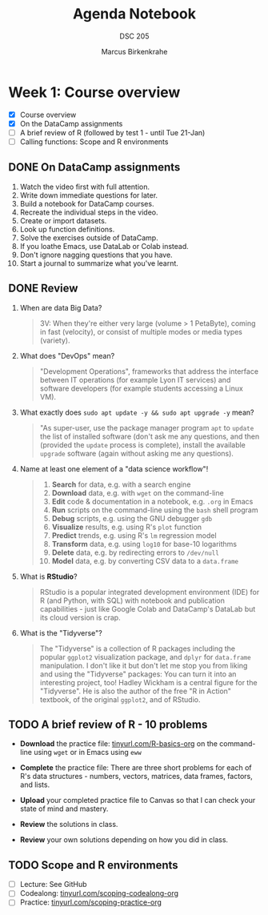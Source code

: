 #+title: Agenda Notebook
#+author: Marcus Birkenkrahe
#+subtitle: DSC 205
#+SEQ_TODO: TODO NEXT IN_PROGRESS | DONE CANCELLED
#+startup: overview hideblocks indent entitiespretty
:PROPERTIES:
:header-args:C:      :main yes :includes <stdio.h> :results output :exports both
:header-args:python: :session *Python* :python python3 :results output :exports both
:header-args:R:      :session *R* :results graphics output file :exports both
:header-args:C++:    :main yes :includes <iostream> :results output :exports both
:END:
* Week 1: Course overview
#+attr_html: :width 400px
[[../img/cover.png]]

- [X] Course overview
- [X] On the DataCamp assignments
- [ ] A brief review of R (followed by test 1 - until Tue 21-Jan)
- [ ] Calling functions: Scope and R environments

** DONE On DataCamp assignments

1. Watch the video first with full attention.
2. Write down immediate questions for later.
3. Build a notebook for DataCamp courses.
4. Recreate the individual steps in the video.
5. Create or import datasets.
6. Look up function definitions.
7. Solve the exercises outside of DataCamp.
8. If you loathe Emacs, use DataLab or Colab instead.
9. Don't ignore nagging questions that you have.
10. Start a journal to summarize what you've learnt.
    

** DONE Review

1. When are data Big Data? 
   #+begin_quote
   3V: When they're either very large (volume > 1 PetaByte), coming in
   fast (velocity), or consist of multiple modes or media types
   (variety).
   #+end_quote

2. What does "DevOps" mean?
   #+begin_quote
   "Development Operations", frameworks that address the interface
   between IT operations (for example Lyon IT services) and software
   developers (for example students accessing a Linux VM).
   #+end_quote

3. What exactly does =sudo apt update -y && sudo apt upgrade -y= mean?
   #+begin_quote
   "As super-user, use the package manager program =apt= to =update= the
   list of installed software (don't ask me any questions, and then
   (provided the =update= process is complete), install the available
   =upgrade= software (again without asking me any questions).
   #+end_quote

4. Name at least one element of a "data science workflow"!
   #+begin_quote
   1) *Search* for data, e.g. with a search engine
   2) *Download* data, e.g. with =wget= on the command-line
   3) *Edit* code & documentation in a notebook, e.g. =.org= in Emacs
   4) *Run* scripts on the command-line using the =bash= shell program
   5) *Debug* scripts, e.g. using the GNU debugger =gdb=
   6) *Visualize* results, e.g. using R's =plot= function
   7) *Predict* trends, e.g. using R's =lm= regression model
   8) *Transform* data, e.g. using =log10= for base-10 logarithms
   9) *Delete* data, e.g. by redirecting errors to =/dev/null=
   10) *Model* data, e.g. by converting CSV data to a =data.frame=
   #+end_quote

5. What is *RStudio*?
   #+begin_quote
   RStudio is a popular integrated development environment (IDE) for R
   (and Python, with SQL) with notebook and publication capabilities -
   just like Google Colab and DataCamp's DataLab but its cloud version
   is crap.
   #+end_quote

6. What is the "Tidyverse"?
   #+begin_quote
   The "Tidyverse" is a collection of R packages including the popular
   =ggplot2= visualization package, and =dplyr= for =data.frame=
   manipulation. I don't like it but don't let me stop you from liking
   and using the "Tidyverse" packages: You can turn it into an
   interesting project, too! Hadley Wickham is a central figure for
   the "Tidyverse". He is also the author of the free "R in Action"
   textbook, of the original =ggplot2=, and of RStudio.
   #+end_quote

** TODO A brief review of R - 10 problems
#+attr_html: :width 400px: 
[[../img/review.png]]

- *Download* the practice file: [[https://tinyurl.com/R-basics-org][tinyurl.com/R-basics-org]] on the
  command-line using =wget= or in Emacs using =eww=

- *Complete* the practice file: There are three short problems for each
  of R's data structures - numbers, vectors, matrices, data frames,
  factors, and lists.

- *Upload* your completed practice file to Canvas so that I can check
  your state of mind and mastery.

- *Review* the solutions in class.

- *Review* your own solutions depending on how you did in class.

** TODO Scope and R environments 

- [ ] Lecture: See GitHub
- [ ] Codealong: [[https://tinyurl.com/scoping-codealong-org][tinyurl.com/scoping-codealong-org]]
- [ ] Practice: [[https://tinyurl.com/scoping-practice-org][tinyurl.com/scoping-practice-org]]
